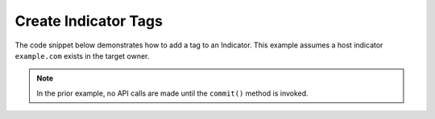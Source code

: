 Create Indicator Tags
"""""""""""""""""""""

The code snippet below demonstrates how to add a tag to an Indicator. This example assumes a host indicator ``example.com`` exists in the target owner.

.. code-block:: python
    :linenos:
    :emphasize-lines: 20-21

    ...

    tc = ThreatConnect(api_access_id, api_secret_key, api_default_org, api_base_url)

    indicators = tc.indicators()

    # set a filter to retrieve a specific host indicator: example.com
    filter1 = indicators.add_filter()
    filter1.add_indicator('example.com')

    try:
        indicators.retrieve()
    except RuntimeError as e:
        print('Error: {0}'.format(e))
        sys.exit(1)

    for indicator in indicators:
        print(indicator.indicator)

        # add the 'Test' tag to the indicator
        indicator.add_tag('Test')

        # commit the indicator with the new tag to ThreatConnect
        indicator.commit()

.. note:: In the prior example, no API calls are made until the ``commit()`` method is invoked.
